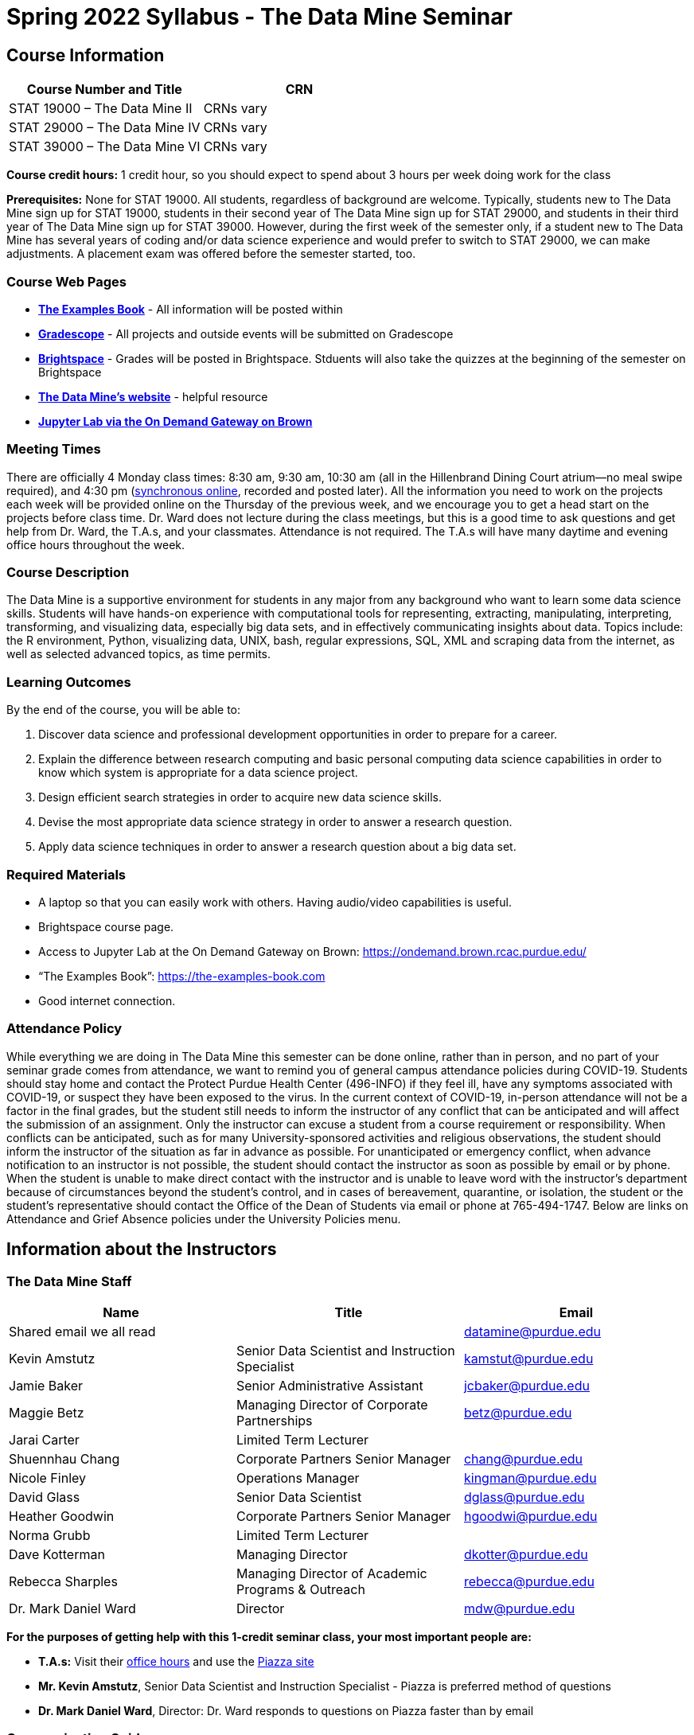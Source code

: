 = Spring 2022 Syllabus - The Data Mine Seminar

== Course Information 


[%header,format=csv,stripes=even]
|===
Course Number and Title, CRN
STAT 19000 – The Data Mine II, CRNs vary 
STAT 29000 – The Data Mine IV, CRNs vary 
STAT 39000 – The Data Mine VI, CRNs vary 
|===

*Course credit hours:* 1 credit hour, so you should expect to spend about 3 hours per week doing work
for the class

*Prerequisites:*
None for STAT 19000. All students, regardless of background are welcome. Typically, students new to The Data Mine sign up for STAT 19000, students in their second year of The Data Mine sign up for STAT 29000, and students in their third year of The Data Mine sign up for STAT 39000. However, during the first week of the semester only, if a student new to The Data Mine has several years of coding and/or data science experience and would prefer to switch to STAT 29000, we can make adjustments. A placement exam was offered before the semester started, too.

=== Course Web Pages

- link:https://the-examples-book.com/[*The Examples Book*] - All information will be posted within  
- link:https://www.gradescope.com/[*Gradescope*] - All projects and outside events will be submitted on Gradescope 
- link:https://purdue.brightspace.com/[*Brightspace*] - Grades will be posted in Brightspace. Stduents will also take the quizzes at the beginning of the semester on Brightspace 
-  link:https://datamine.purdue.edu[*The Data Mine’s website*] - helpful resource  
-  link:https://ondemand.brown.rcac.purdue.edu/[*Jupyter Lab via the On Demand Gateway on Brown*]

=== Meeting Times 
There are officially 4 Monday class times: 8:30 am, 9:30 am, 10:30 am (all in the Hillenbrand Dining Court atrium—no meal swipe required), and 4:30 pm (link:https://purdue.webex.com/meet/mdw[synchronous online], recorded and posted later). All the information you need to work on the projects each week will be provided online on the Thursday of the previous week, and we encourage you to get a head start on the projects before class time. Dr. Ward does not lecture during the class meetings, but this is a good time to ask questions and get help from Dr. Ward, the T.A.s, and your classmates. Attendance is not required. The T.A.s will have many daytime and evening office hours throughout the week.

=== Course Description

The Data Mine is a supportive environment for students in any major from any background who want to learn some data science skills. Students will have hands-on experience with computational tools for representing, extracting, manipulating, interpreting, transforming, and visualizing data, especially big data sets, and in effectively communicating insights about data. Topics include: the R environment, Python, visualizing data, UNIX, bash, regular expressions, SQL, XML and scraping data from the internet, as well as selected advanced topics, as time permits.

=== Learning Outcomes

By the end of the course, you will be able to:

1. Discover data science and professional development opportunities in order to prepare for a career.
2. Explain the difference between research computing and basic personal computing data science capabilities in order to know which system is appropriate for a data science project.
3. Design efficient search strategies in order to acquire new data science skills.
4. Devise the most appropriate data science strategy in order to answer a research question.
5. Apply data science techniques in order to answer a research question about a big data set.



=== Required Materials

• A laptop so that you can easily work with others. Having audio/video capabilities is useful.
• Brightspace course page.
• Access to Jupyter Lab at the On Demand Gateway on Brown:
https://ondemand.brown.rcac.purdue.edu/
• “The Examples Book”: https://the-examples-book.com
• Good internet connection.



=== Attendance Policy 

While everything we are doing in The Data Mine this semester can be done online, rather than in person, and no part of your seminar grade comes from attendance, we want to remind you of general campus attendance policies during COVID-19. Students should stay home and contact the Protect Purdue Health Center (496-INFO) if they feel ill, have any symptoms associated with COVID-19, or suspect they have been exposed to the virus. In the current context of COVID-19, in-person attendance will not be a factor in the final grades, but the student still needs to inform the instructor of any conflict that can be anticipated and will affect the submission of an assignment. Only the instructor can excuse a student from a course requirement or responsibility. When conflicts can be anticipated, such as for many University-sponsored activities and religious observations, the student should inform the instructor of the situation as far in advance as possible. For unanticipated or emergency conflict, when advance notification to an instructor is not possible, the student should contact the instructor as soon as possible by email or by phone. When the student is unable to make direct contact with the instructor and is unable to leave word with the instructor’s department because of circumstances beyond the student’s control, and in cases of bereavement, quarantine, or isolation, the student or the student’s representative should contact the Office of the Dean of Students via email or phone at 765-494-1747. Below are links on Attendance and Grief Absence policies under the University Policies menu.


== Information about the Instructors 

=== The Data Mine Staff

[%header,format=csv]
|===
Name, Title, Email
Shared email we all read, , datamine@purdue.edu
Kevin Amstutz, Senior Data Scientist and Instruction Specialist, kamstut@purdue.edu 
Jamie Baker, Senior Administrative Assistant, jcbaker@purdue.edu
Maggie Betz, Managing Director of Corporate Partnerships, betz@purdue.edu
Jarai Carter, Limited Term Lecturer, 
Shuennhau Chang, Corporate Partners Senior Manager, chang@purdue.edu
Nicole Finley, Operations Manager, kingman@purdue.edu
David Glass, Senior Data Scientist, dglass@purdue.edu
Heather Goodwin, Corporate Partners Senior Manager, hgoodwi@purdue.edu
Norma Grubb, Limited Term Lecturer, 
Dave Kotterman, Managing Director, dkotter@purdue.edu
Rebecca Sharples, Managing Director of Academic Programs & Outreach, rebecca@purdue.edu
Dr. Mark Daniel Ward, Director, mdw@purdue.edu

|===


*For the purposes of getting help with this 1-credit seminar class, your most important people are:*

• *T.A.s:* Visit their xref:spring2022/logistics/officehours.adoc[office hours] and use the link:https://piazza.com/[Piazza site]
• *Mr. Kevin Amstutz*, Senior Data Scientist and Instruction Specialist - Piazza is preferred method of questions
• *Dr. Mark Daniel Ward*, Director: Dr. Ward responds to questions on Piazza faster than by email


=== Communication Guidance

• *For questions about how to do the homework, use Piazza or visit office hours*. You will receive the fastest email by using Piazza versus emailing us. 
• For general Data Mine questions, email datamine@purdue.edu
• For regrade requests, use Gradescope’s regrade feature within Brightspace. Regrades should be
requested within 1 week of the grade being posted.


=== Office Hours

The xref:spring2022/logistics/officehours.adoc[office hours schedule is posted here.]

Office hours are held in person in Hillenbrand lobby and on WebEx. Check the schedule to see the available schedule.

Piazza is an online discussion board where students can post questions at any time, and Data Mine staff or T.A.s will respond. Piazza is available through Brightspace. There are private and public postings. Last year we had over 11,000 interactions on Piazza, and the typical response time was around 5-10 minutes.


== Assignments and Grades


=== Course Schedule & Due Dates

xref:spring2022/logistics/s2022-schedule.adoc[Click here to view the Spring 2022 Course Schedule]

See the schedule and later parts of the syllabus for more details, but here is an overview of how the course works:

In the first week of the beginning of the semester, you will have some “housekeeping” tasks to do, which include taking the Syllabus quiz and Academic Integrity quiz.

Generally, every week from the very beginning of the semester, you will have your new projects released on a Thursday, and they are due 8 days later on the Friday at 11:55 pm Purdue West Lafayette (Eastern) time. You will need to do 3 Outside Event reflections.

We will have 14 weekly projects available, but we only count your best 10. This means you could miss up to 4 projects due to illness or other reasons, and it won’t hurt your grade. We suggest trying to do as many projects as possible so that you can keep up with the material. The projects are much less stressful if they aren’t done at the last minute, and it is possible that our systems will be stressed if you wait until Friday night causing unexpected behavior and long wait times. Try to start your projects on or before Monday each week to leave yourself time to ask questions. 

[cols="4,1"]
|===

|Projects (best 10 out of Projects #1-14) |86% 
|Outside event reflections (3 total) |12% 
|Academic Integrity Quiz |1% 
|Syllabus Quiz |1% 
|*Total* |*100%*

|===




=== Grading Scale
In this class grades reflect your achievement throughout the semester in the various course components listed above. Your grades will be maintained in Brightspace. This course will follow the 90-80-70-60 grading scale for A, B, C, D cut-offs. If you earn a 90.000 in the class, for example, that is a solid A. +/- grades will be given at the instructor’s discretion below these cut-offs. If you earn an 89.11 in the class, for example, this may be an A- or a B+.

* A: 100.000% – 90.000%
* B: 89.999% – 80.000%
* C: 79.999% – 70.000%
* D: 69.999% – 60.000%
* F: 59.999% – 0.000%


 
=== Late Policy 

We generally do NOT accept late work. For the projects, we count only your best 10 out of 14, so that gives you a lot of flexibility. We need to be able to post answer keys for the rest of the class in a timely manner, and we can’t do this if we are waiting for other students to turn their work in.


=== Projects 

• The projects will help you achieve Learning Outcomes #2-5.
• Each weekly programming project is worth 10 points.
• There will be 13 projects available over the semester, and your best 10 will count.
• The 3 project grades that are dropped could be from illnesses, absences, travel, family
emergencies, or simply low scores. No excuses necessary.
• No late work will be accepted, even if you are having technical difficulties, so do not work at the
last minute.
• There are many opportunities to get help throughout the week, either through Piazza or office
hours. We’re waiting for you! Ask questions!
• Follow the instructions for how to submit your projects properly through Gradescope in
Brightspace.
• It is ok to get help from others or online, although it is important to document this help in the
comment sections of your project submission. You need to say who helped you and how they
helped you.
• Each week, the project will be posted on the Thursday before the seminar, the project will be
the topic of the seminar and any office hours that week, and then the project will be due by
11:55 pm Eastern time on the following Friday. See the schedule for specific dates.
• If you need to request a regrade on any part of your project, use the regrade request feature
inside Gradescope. The regrade request needs to be submitted within one week of the grade being posted (we send an announcement about this).


=== Outside Event Reflections

• The Outside Event reflections will help you achieve Learning Outcome #1. They are an opportunity for you to learn more about data science applications, career development, and diversity.
• Throughout the semester, The Data Mine will have many special events and speakers, typically happening in person so you can interact with the presenter, but some may be online and possibly recorded.
• These eligible opportunities will be posted on The Data Mine’s website (https://datamine.purdue.edu/events/) and updated frequently. Feel free to suggest good events that you hear about, too.
• You are required to attend 3 of these over the semester, with 1 due each month. See the schedule for specific due dates.
• You are welcome to do all 3 reflections early. For example, you could submit all 3 reflections in September.
• You must submit your outside event reflection within 1 week of attending the event or watching the recording.
• Follow the instructions on Brightspace for writing and submitting these reflections.
• At least one of these events should be on the topic of Professional Development. These
events will be designated by “PD” next to the event on the schedule.
• For each of the 3 required events, write a minimum 1-page (double-spaced, 12-pt font) reflection that includes the name of the event and speaker, the time and date of the event, what was discussed at the event, what you learned from it, what new ideas you would like to explore as a result of what you learned at the event, and what question(s) you would like to ask the presenter if you met them at an after-presentation reception. This should not be just a list of notes you took from the event—it is a reflection. The header of your reflection should not take up more than 2 lines!
• We read every single reflection! We care about what you write! We have used these connections to provide new opportunities for you, to thank our speakers, and to learn more about what interests you.



== How to succeed in this course

If you would like to be a successful Data Mine student:

• Be excited to challenge yourself and learn impressive new skills. Don’t get discouraged if something is difficult—you’re here because you want to learn, not because you already know everything!
• Start on the weekly projects on or before Mondays so that you have plenty of time to get help from your classmates, TAs, and Data Mine staff. Don’t wait until the due date to start!
• Remember that Data Mine staff and TAs are excited to work with you! Take advantage of us as resources.
• Network! Get to know your classmates, even if you don’t see them in an actual classroom. You are all part of The Data Mine because you share interests and goals. You have over 800 potential new friends!
• Use “The Examples Book” with lots of explanations and examples to get you started. Google, Stack Overflow, etc. are all great, but “The Examples Book” has been carefully put together to be the most useful to you. https://the-examples-book.com
• Expect to spend approximately 3 hours per week on the projects. Some might take less time, and occasionally some might take more.
• Don’t forget about the syllabus quiz, academic integrity quiz, and outside event reflections. They all contribute to your grade and are part of the course for a reason.
• If you get behind or feel overwhelmed about this course or anything else, please talk to us!
• Stay on top of deadlines. Announcements will also be sent out every Monday morning, but you
should keep a copy of the course schedule where you see it easily.
• Read your emails!



== Purdue Policies & Resources 

=== Academic Guidance in the Event a Student is Quarantined/Isolated 

If you must miss class at any point in time during the semester, please reach out to me via email so that we can communicate about how you can maintain your academic progress. If you find yourself too sick to progress in the course, notify your adviser and notify me via email or Brightspace. We will make arrangements based on your particular situation. Please note that, according to link:https://protect.purdue.edu/updates/purdue-announces-additional-details-for-students-on-normal-operations-for-fall-2021/[Details for Students on Normal Operations for Fall 2021] announced on the Protect Purdue website, “individuals who test positive for COVID-19 are not guaranteed remote access to all course activities, materials, and assignments.”

=== Class Behavior

You are expected to behave in a way that promotes a welcoming, inclusive, productive learning environment.  You need to be prepared for your individual and group work each week, and you need to include everybody in your group in any discussions.  Respond promptly to all communications and show up for any appointments that are scheduled.  If your group is having trouble working well together, try hard to talk through the difficulties—this is an important skill to have for future professional experiences.  If you are still having difficulties, ask The Data Mine staff to meet with your group.

=== Academic Integrity 

Academic integrity is one of the highest values that Purdue University holds.  Individuals are encouraged to alert university officials to potential breaches of this value by either link:mailto:integrity@purdue.edu[emailing] or by calling 765-494-8778.  While information may be submitted anonymously, the more information that is submitted provides the greatest opportunity for the university to investigate the concern.

In STAT 19000/29000/39000, we encourage students to work together. However, there is a difference between good collaboration and academic misconduct. We expect you to read over this list, and you will be held responsible for violating these rules. We are serious about protecting the hard-working students in this course. We want a grade for STAT 19000/29000/39000 to have value for everyone and to represent what you truly know. We may punish both the student who cheats and the student who allows or enables another student to cheat. Punishment could include receiving a 0 on a project, receiving an F for the course, and/or being reported to the Office of The Dean of Students.

*Good Collaboration:*

• First try the project yourself, on your own.
• After trying the project yourself, then get together with a small group of other students who
have also tried the project themselves to discuss ideas for how to do the more difficult problems. Document in the comments section any suggestions you took from your classmates or your TA.
• Finish the project on your own so that what you turn in truly represents your own understanding of the material.
• Look up potential solutions for how to do part of the project online, but document in the comments section where you found the information.
• If the assignment involves writing a long, worded explanation, you may proofread somebody’s completed written work and allow them to proofread your work. Do this only after you have both completed your own assignments, though.

*Academic Misconduct:*

• Divide up the problems among a group. (You do #1, I’ll do #2, and he’ll do #3: then we’ll share our work to get the assignment done more quickly.)
• Attend a group work session without having first worked all of the problems yourself.
• Allowing your partners to do all of the work while you copy answers down, or allowing an
unprepared partner to copy your answers.
• Letting another student copy your work or doing the work for them.
• Sharing files or typing on somebody else’s computer or in their computing account.
• Getting help from a classmate or a TA without documenting that help in the comments section.
• Looking up a potential solution online without documenting that help in the comments section.
• Reading someone else’s answers before you have completed your work.
• Have a tutor or TA work though all (or some) of your problems for you.
• Uploading, downloading, or using old course materials from Course Hero, Chegg, or similar sites.
• Using the same outside event reflection (or parts of it) more than once. Using an outside event reflection from a previous semester.
• Using somebody else’s outside event reflection rather than attending the event yourself.

The link:https://www.purdue.edu/odos/osrr/honor-pledge/about.html[Purdue Honor Pledge] “As a boilermaker pursuing academic excellence, I pledge to be honest and true in all that I do. Accountable together - we are Purdue"  

Please refer to the link:https://www.purdue.edu/odos/osrr/academic-integrity/index.html[student guide for academic integrity] for more details.


*Purdue’s Copyrighted Materials Policy:*

Among the materials that may be protected by copyright law are the lectures, notes, and other material presented in class or as part of the course. Always assume the materials presented by an instructor are protected by copyright unless the instructor has stated otherwise. Students enrolled in, and authorized visitors to, Purdue University courses are permitted to take notes, which they may use for individual/group study or for other non-commercial purposes reasonably arising from enrollment in the course or the University generally.
Notes taken in class are, however, generally considered to be “derivative works” of the instructor’s presentations and materials, and they are thus subject to the instructor’s copyright in such presentations and materials. No individual is permitted to sell or otherwise barter notes, either to other students or to any commercial concern, for a course without the express written permission of the course instructor. To obtain permission to sell or barter notes, the individual wishing to sell or barter the notes must be registered in the course or must be an approved visitor to the class. Course instructors may choose to grant or not grant such permission at their own discretion, and may require a review of the notes prior to their being sold or bartered. If they do grant such permission, they may revoke it at any time, if they so choose.

=== Nondiscrimination Statement
Purdue University is committed to maintaining a community which recognizes and values the inherent worth and dignity of every person; fosters tolerance, sensitivity, understanding, and mutual respect among its members; and encourages each individual to strive to reach his or her own potential.  In pursuit of its goal of academic excellence, the University seeks to develop and nurture diversity.  The University believes that diversity among its many members strengthens the institution, stimulates creativity, promotes the exchange of ideas, and enriches campus life. link:https://www.purdue.edu/purdue/ea_eou_statement.php[Link to Purdue’s nondiscrimination policy statement.]

=== Students with Disabilities
Purdue University strives to make learning experiences as accessible as possible. If you anticipate or experience physical or academic barriers based on disability, you are welcome to let me know so that we can discuss options. You are also encouraged to contact the Disability Resource Center at: link:mailto:drc@purdue.edu[drc@purdue.edu] or by phone: 765-494-1247.  

If you have been certified by the Office of the Dean of Students as someone needing a course adaptation or accommodation because of a disability OR if you need special arrangements in case the building must be evacuated, please contact The Data Mine staff during the first week of classes.  We are happy to help you.

=== Mental Health Resources

•	*If you find yourself beginning to feel some stress, anxiety and/or feeling slightly overwhelmed,* try link:https://purdue.welltrack.com/[WellTrack]. Sign in and find information and tools at your fingertips, available to you at any time. 
•	*If you need support and information about options and resources*, please contact or see the link:https://www.purdue.edu/odos/[Office of the Dean of Students]. Call 765-494-1747. Hours of operation are M-F, 8 am- 5 pm.
•	*If you find yourself struggling to find a healthy balance between academics, social life, stress*, etc. sign up for free one-on-one virtual or in-person sessions with a link:https://www.purdue.edu/recwell/fitness-wellness/wellness/one-on-one-coaching/wellness-coaching.php[Purdue Wellness Coach at RecWell]. Student coaches can help you navigate through barriers and challenges toward your goals throughout the semester. Sign up is completely free and can be done on BoilerConnect. If you have any questions, please contact Purdue Wellness at evans240@purdue.edu.
•	*If you’re struggling and need mental health services:* Purdue University is committed to advancing the mental health and well-being of its students. If you or someone you know is feeling overwhelmed, depressed, and/or in need of mental health support, services are available. For help, such individuals should contact link:https://www.purdue.edu/caps/[Counseling and Psychological Services (CAPS)] at 765-494-6995 during and after hours, on weekends and holidays, or by going to the CAPS office of the second floor of the Purdue University Student Health Center (PUSH) during business hours. 

=== Violent Behavior Policy 

Purdue University is committed to providing a safe and secure campus environment for members of the university community. Purdue strives to create an educational environment for students and a work environment for employees that promote educational and career goals. Violent Behavior impedes such goals. Therefore, Violent Behavior is prohibited in or on any University Facility or while participating in any university activity. See the link:https://www.purdue.edu/policies/facilities-safety/iva3.html[University’s full violent behavior policy] for more detail.

=== Diversity and Inclusion Statement

In our discussions, structured and unstructured, we will explore a variety of challenging issues, which can help us enhance our understanding of different experiences and perspectives. This can be challenging, but in overcoming these challenges we find the greatest rewards. While we will design guidelines as a group, everyone should remember the following points:

•	We are all in the process of learning about others and their experiences. Please speak with me, anonymously if needed, if something has made you uncomfortable.
•	Intention and impact are not always aligned, and we should respect the impact something may have on someone even if it was not the speaker’s intention.
•	We all come to the class with a variety of experiences and a range of expertise, we should respect these in others while critically examining them in ourselves.

=== Basic Needs Security Resources 

Any student who faces challenges securing their food or housing and believes this may affect their performance in the course is urged to contact the Dean of Students for support. There is no appointment needed and Student Support Services is available to serve students from 8:00 – 5:00, Monday through Friday. The link:https://www.purdue.edu/vpsl/leadership/About/ACE_Campus_Pantry.html[ACE Campus Food Pantry] is open to the entire Purdue community). 

Considering the significant disruptions caused by the current global crisis as it related to COVID-19, students may submit requests for emergency assistance from the link:https://www.purdue.edu/odos/resources/critical-need-fund.html[Critical Needs Fund]. 

=== Course Evaluation

During the last two weeks of the semester, you will be provided with an opportunity to give anonymous feedback on this course and your instructor. Purdue uses an online course evaluation system. You will receive an official email from evaluation administrators with a link to the online evaluation site. You will have up to 10 days to complete this evaluation. Your participation is an integral part of this course, and your feedback is vital to improving education at Purdue University. I strongly urge you to participate in the evaluation system. 

You may email feedback to us anytime at link:mailto:datamine@purdue.edu[datamine@purdue.edu]. We take feedback from our students seriously, as we want to create the best learning experience for you!  

=== General Classroom Guidance Regarding Protect Purdue 

Any student who has substantial reason to believe that another person is threatening the safety of others by not complying with Protect Purdue protocols is encouraged to report the behavior to and discuss the next steps with their instructor. Students also have the option of reporting the behavior to the link:purdue.edu/odos/osrr/[Office of the Student Rights and Responsibilities]. See also link:https://catalog.purdue.edu/content.php?catoid=7&navoid=2852#purdue-university-bill-of-student-rights[Purdue University Bill of Student Rights] and the Violent Behavior Policy under University Resources in Brightspace.  

=== Campus Emergencies

In the event of a major campus emergency, course requirements, deadlines and grading percentages are subject to changes that may be necessitated by a revised semester calendar or other circumstances. Here are ways to get information about changes in this course:  

•	Brightspace or by e-mail from Data Mine staff.  
•	General information about a campus emergency can be found on the Purdue website:  link:www.purdue.edu[]. 
  

=== Illness and other student emergencies

Students with *extended* illnesses should contact their instructor as soon as possible so that arrangements can be made for keeping up with the course. Extended absences/illnesses/emergencies should also go through the Office of the Dean of Students. 

=== Disclaimer 
This syllabus is subject to change. Changes will be made by an announcement in Brightspace and the corresponding course content will be updated. 


